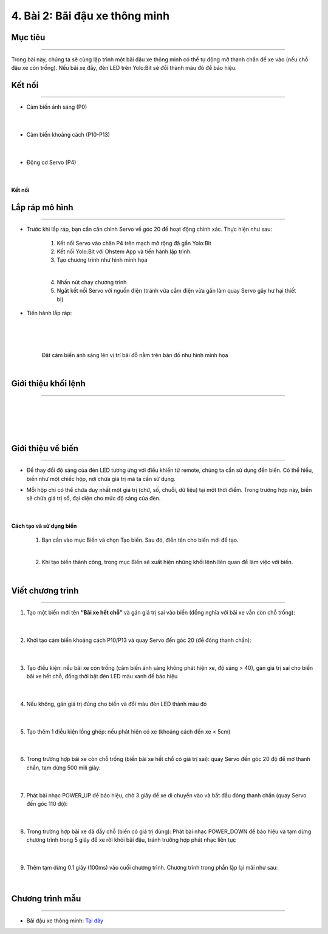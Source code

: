 4. Bài 2: Bãi đậu xe thông minh
===================================

Mục tiêu
----------
--------------

Trong bài này, chúng ta sẽ cùng lập trình một bãi đậu xe thông minh có thể tự động mở thanh chắn để xe vào (nếu chỗ đậu xe còn trống). Nếu bãi xe đầy, đèn LED trên Yolo:Bit sẽ đổi thành màu đỏ để báo hiệu.

Kết nối 
----------
------------

- Cảm biến ánh sáng (P0)

    .. image:: images/bai_2.1.png
        :width: 200px
        :align: center 
    |
- Cảm biến khoảng cách (P10-P13)

    .. image:: images/bai_2.2.png
        :width: 200px
        :align: center 
    |
- Động cơ Servo (P4)

    .. image:: images/bai_2.3.png
        :width: 200px
        :align: center 
    |
**Kết nối**

    .. image:: images/bai_2.4.png
        :width: 600px
        :align: center 


Lắp ráp mô hình
----------
-------------

- Trước khi lắp ráp, bạn cần căn chỉnh Servo về góc 20 để hoạt động chính xác. Thực hiện như sau:

    1. Kết nối Servo vào chân P4 trên mạch mở rộng đã gắn Yolo:Bit

    2. Kết nối Yolo:Bit với Ohstem App và tiến hành lập trình.

    3. Tạo chương trình như hình minh họa

    .. image:: images/bai_2.5.png
        :width: 600px
        :align: center 
    |
    4.  Nhấn nút chạy chương trình 

    5. Ngắt kết nối Servo với nguồn điện (tránh vừa cắm điện vừa gắn làm quay Servo gây hư hại thiết bị)

- Tiến hành lắp ráp:

    .. image:: images/bai_2.6.png
        :width: 800px
        :align: center 
    |
    .. image:: images/bai_2.7.png
        :width: 800px
        :align: center 
    |    
    .. image:: images/bai_2.8.png
        :width: 800px
        :align: center 
    |
    Đặt cảm biến ánh sáng lên vị trí bãi đỗ nằm trên bản đồ như hình minh họa

    .. image:: images/bai_2.9.png
        :width: 400px
        :align: center 
    |

Giới thiệu khối lệnh 
-------------
----------------------

    .. image:: images/bai_2.10.png
        :width: 1000px
        :align: center 
    |
    .. image:: images/bai_2.11.png
        :width: 1000px
        :align: center 
    |
    .. image:: images/bai_2.12.png
        :width: 1000px
        :align: center 
    |
    .. image:: images/bai_2.13.png
        :width: 1000px
        :align: center 
    |

Giới thiệu về biến 
--------
-------------

- Để thay đổi độ sáng của đèn LED tương ứng với điều khiển từ remote, chúng ta cần sử dụng đến biến. Có thể hiểu, biến như một chiếc hộp, nơi chứa giá trị mà ta cần sử dụng.

- Mỗi hộp chỉ có thể chứa duy nhất một giá trị (chữ, số, chuỗi, dữ liệu) tại một thời điểm. Trong trường hợp này, biến sẽ chứa giá  trị số, đại diện cho mức độ sáng của đèn.

    .. image:: images/bai_2.14.png
        :width: 400px
        :align: center 
    |

**Cách tạo và sử dụng biến**

    1. Bạn cần vào mục Biến và chọn Tạo biến. Sau đó, điền tên cho biến mới để tạo.

    .. image:: images/bai_2.15.png
        :width: 400px
        :align: center 
    |
    2. Khi tạo biến thành công, trong mục Biến sẽ xuất hiện những khối lệnh liên quan để làm việc với biến.

    .. image:: images/bai_2.16.png
        :width: 400px
        :align: center 
    |

Viết chương trình 
----------
--------------------

1. Tạo một biến mới tên **“Bãi xe hết chỗ”** và gán giá trị sai vào biến (đồng nghĩa với bãi xe vẫn còn chỗ trống):

    .. image:: images/bai_2.26.png
        :width: 500px
        :align: center 
    |
2. Khởi tạo cảm biến khoảng cách P10/P13 và quay Servo đến góc 20 (để đóng thanh chắn):

    .. image:: images/bai_2.17.png
        :width: 800px
        :align: center 
    |
3. Tạo điều kiện: nếu bãi xe còn trống (cảm biến ánh sáng không phát hiện xe, độ sáng > 40), gán giá trị sai cho biến bãi xe hết chỗ, đồng thời bật đèn LED màu xanh để báo hiệu

    .. image:: images/bai_2.18.png
        :width: 800px
        :align: center 
    |
4. Nếu không, gán giá trị đúng cho biến và đổi màu đèn LED thành màu đỏ

    .. image:: images/bai_2.19.png
        :width: 800px
        :align: center 
    |
5. Tạo thêm 1 điều kiện lồng ghép: nếu phát hiện có xe (khoảng cách đến xe < 5cm)

    .. image:: images/bai_2.20.png
        :width: 800px
        :align: center 
    |
6. Trong trường hợp bãi xe còn chỗ trống (biến bãi xe hết chỗ có giá trị sai): quay Servo đến góc 20 độ để mở thanh chắn, tạm dừng 500 mili giây:

    .. image:: images/bai_2.21.png
        :width: 800px
        :align: center 
    |
7. Phát bài nhạc POWER_UP để báo hiệu, chờ 3 giây để xe di chuyển vào và bắt đầu đóng thanh chắn (quay Servo đến góc 110 độ):

    .. image:: images/bai_2.22.png
        :width: 800px
        :align: center 
    |
8. Trong trường hợp bãi xe đã đầy chỗ (biến có giá trị đúng): Phát bài nhạc POWER_DOWN để báo hiệu và tạm dừng chương trình trong 5 giây để xe rời khỏi bãi đậu, tránh trường hợp phát nhạc liên tục 

    .. image:: images/bai_2.23.png
        :width: 800px
        :align: center 
    |
9. Thêm tạm dừng 0.1 giây (100ms) vào cuối chương trình. Chương trình trong phần lặp lại mãi như sau:

    .. image:: images/bai_2.24.png
        :width: 800px
        :align: center 
    |

Chương trình mẫu 
------------
---------------

- Bãi đậu xe thông minh: `Tại đây <https://app.ohstem.vn/#!/share/yolobit/2FkI29lwsiyT25UIkISuO551cJE>`_

.. image:: images/bai_2.27.png
    :width: 200px
    :align: center 